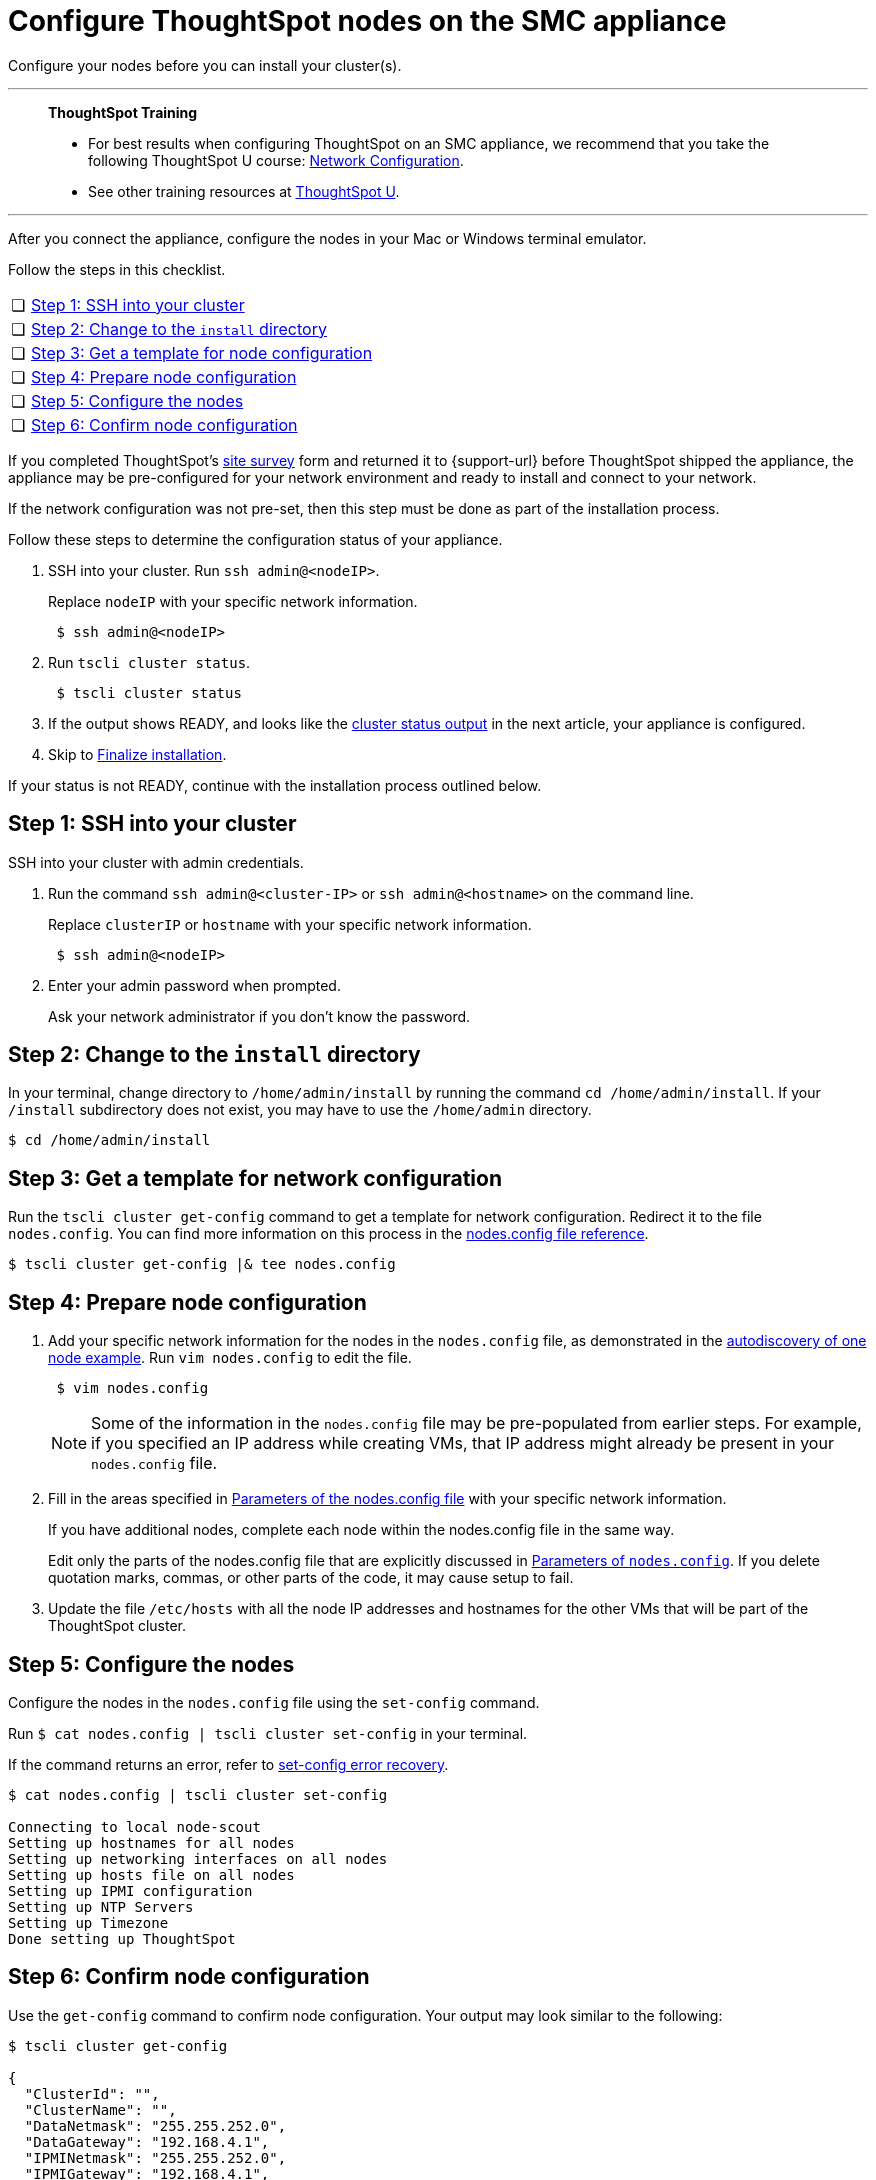 = Configure ThoughtSpot nodes on the SMC appliance
:last_updated: 01/02/2021
:linkattrs:
:experimental:
:page-aliases: /appliance/hardware/configure-nodes-smc.adoc

Configure your nodes before you can install your cluster(s).

'''
> **ThoughtSpot Training**
>
> * For best results when configuring ThoughtSpot on an SMC appliance, we recommend that you take the following ThoughtSpot U course: https://training.thoughtspot.com/node-network-configuration/437249[Network Configuration^].
> * See other training resources at https://training.thoughtspot.com/[ThoughtSpot U^].

'''
After you connect the appliance, configure the nodes in your Mac or Windows terminal emulator.

Follow the steps in this checklist.

[cols="5,~",grid=none,frame=none]
|===
| &#10063; | <<node-step-1,Step 1: SSH into your cluster>>
| &#10063; | <<node-step-2,Step 2: Change to the `install` directory>>
| &#10063; | <<node-step-3,Step 3: Get a template for node configuration>>
| &#10063; | <<node-step-4,Step 4: Prepare node configuration>>
| &#10063; | <<node-step-5,Step 5: Configure the nodes>>
| &#10063; | <<node-step-6,Step 6: Confirm node configuration>>
|===

If you completed ThoughtSpot's link:{attachmentsdir}/site-survey.pdf[site survey] form and returned it to {support-url} before ThoughtSpot shipped the appliance, the appliance may be pre-configured for your network environment and ready to install and connect to your network.

If the network configuration was not pre-set, then this step must be done as part of the installation process.

Follow these steps to determine the configuration status of your appliance.

. SSH into your cluster.
Run `ssh admin@<nodeIP>`.
+
Replace `nodeIP` with your specific network information.
+
[source,bash]
----
 $ ssh admin@<nodeIP>
----

. Run `tscli cluster status`.
+
[source,bash]
----
 $ tscli cluster status
----

. If the output shows READY, and looks like the xref:smc-cluster-install.adoc#install-step-2[cluster status output] in the next article, your appliance is configured.
. Skip to xref:smc-cluster-install.adoc#install-step-3[Finalize installation].

If your status is not READY, continue with the installation process outlined below.

[#node-step-1]
== Step 1: SSH into your cluster

SSH into your cluster with admin credentials.

. Run the command `ssh admin@<cluster-IP>` or `ssh admin@<hostname>` on the command line.
+
Replace `clusterIP` or `hostname` with your specific network information.
+
----
 $ ssh admin@<nodeIP>
----

. Enter your admin password when prompted.
+
Ask your network administrator if you don't know the password.

[#node-step-2]
== Step 2: Change to the `install` directory

In your terminal, change directory to `/home/admin/install` by running the command `cd /home/admin/install`.
If your `/install` subdirectory does not exist, you may have to use the `/home/admin` directory.

 $ cd /home/admin/install

[#node-step-3]
== Step 3: Get a template for network configuration

Run the `tscli cluster get-config` command to get a template for network configuration.
Redirect it to the file `nodes.config`.
You can find more information on this process in the xref:nodesconfig-example.adoc[nodes.config file reference].

 $ tscli cluster get-config |& tee nodes.config

[#node-step-4]
== Step 4: Prepare node configuration

. Add your specific network information for the nodes in the `nodes.config` file, as demonstrated in the xref:nodesconfig-example.adoc#autodiscovery-of-one-node-example[autodiscovery of one node example].
Run `vim nodes.config` to edit the file.
+
----
 $ vim nodes.config
----
+
NOTE: Some of the information in the `nodes.config` file may be pre-populated from earlier steps.
For example, if you specified an IP address while creating VMs, that IP address might already be present in your `nodes.config` file.

. Fill in the areas specified in xref:parameters-nodesconfig.adoc[Parameters of the nodes.config file] with your specific network information.
+
If you have additional nodes, complete each node within the nodes.config file in the same way.
+
Edit only the parts of the nodes.config file that are explicitly discussed in xref:parameters-nodesconfig.adoc[Parameters of `nodes.config`].
If you delete quotation marks, commas, or other parts of the code, it may cause setup to fail.

. Update the file `/etc/hosts` with all the node IP addresses and hostnames for the other VMs that will be part of the ThoughtSpot cluster.

[#node-step-5]
== Step 5: Configure the nodes

Configure the nodes in the `nodes.config` file using the `set-config` command.

Run `$ cat nodes.config | tscli cluster set-config` in your terminal.

If the command returns an error, refer to xref:smc-cluster-install.adoc#set-config-error-recovery[set-config error recovery].

[source,bash]
----
$ cat nodes.config | tscli cluster set-config

Connecting to local node-scout
Setting up hostnames for all nodes
Setting up networking interfaces on all nodes
Setting up hosts file on all nodes
Setting up IPMI configuration
Setting up NTP Servers
Setting up Timezone
Done setting up ThoughtSpot
----

[#node-step-6]
== Step 6: Confirm node configuration

Use the `get-config` command to confirm node configuration.
Your output may look similar to the following:

[source,bash]
----
$ tscli cluster get-config

{
  "ClusterId": "",
  "ClusterName": "",
  "DataNetmask": "255.255.252.0",
  "DataGateway": "192.168.4.1",
  "IPMINetmask": "255.255.252.0",
  "IPMIGateway": "192.168.4.1",
  "Timezone": "America/Los_Angeles",
  "NTPServers": "0.centos.pool.ntp.org,1.centos.pool.ntp.org,2.centos.pool.ntp.org,3.centos.pool.ntp.org",
  "DNS": "192.168.2.200,8.8.8.8",
  "SearchDomains": "example.company.com",
  "Nodes": {
	"ac:1f:6b:8a:77:f6": {
  	"NodeId": "ac:1f:6b:8a:77:f6",
  	"Hostname": "Thoughtspot-server1",
  	"DataIface": {
    	"Name": "eth2",
    	"IPv4": "192.168.7.70"
  	},
  	"IPMI": {
    	"IPv4": "192.168.5.70"
  	}
	}
  }
}
----

== Install the cluster

Next, xref:smc-cluster-install.adoc[install your cluster.]

'''
> **Related information**
>
> * xref:smc-prerequisites.adoc[Prerequisites]
> * xref:smc-hardware-requirements.adoc[Hardware requirements]
> * xref:smc-connect-appliance.adoc[Connect the appliance]
> * xref:smc-cluster-install.adoc[Install cluster]